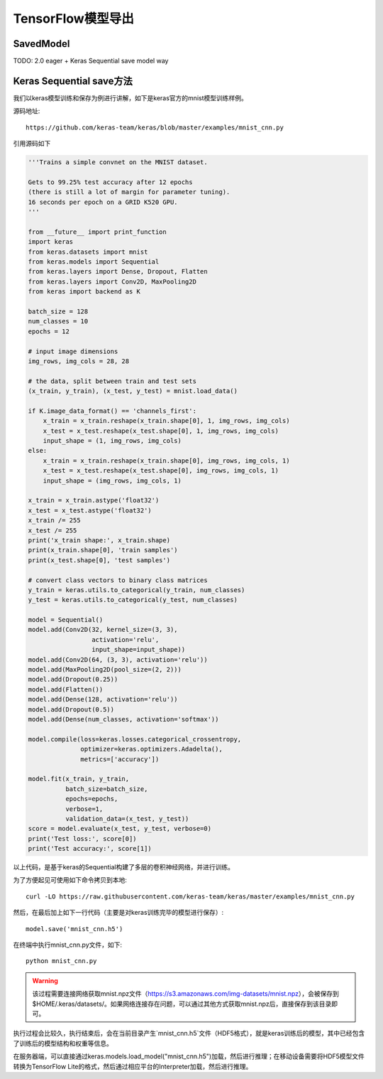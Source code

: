 TensorFlow模型导出
==========================

SavedModel
^^^^^^^^^^^^^^^^^^^^^^^^^^^^^^^^^^^^^^^^^^^^
TODO: 2.0 eager + Keras Sequential save model way

Keras Sequential save方法
^^^^^^^^^^^^^^^^^^^^^^^^^^^^^^^^^^^^^^^^^^^^

我们以keras模型训练和保存为例进行讲解，如下是keras官方的mnist模型训练样例。

源码地址::
    
    https://github.com/keras-team/keras/blob/master/examples/mnist_cnn.py

引用源码如下

.. code-block:: python

    '''Trains a simple convnet on the MNIST dataset.
    
    Gets to 99.25% test accuracy after 12 epochs
    (there is still a lot of margin for parameter tuning).
    16 seconds per epoch on a GRID K520 GPU.
    '''
    
    from __future__ import print_function
    import keras
    from keras.datasets import mnist
    from keras.models import Sequential
    from keras.layers import Dense, Dropout, Flatten
    from keras.layers import Conv2D, MaxPooling2D
    from keras import backend as K
    
    batch_size = 128
    num_classes = 10
    epochs = 12
    
    # input image dimensions
    img_rows, img_cols = 28, 28
    
    # the data, split between train and test sets
    (x_train, y_train), (x_test, y_test) = mnist.load_data()
    
    if K.image_data_format() == 'channels_first':
        x_train = x_train.reshape(x_train.shape[0], 1, img_rows, img_cols)
        x_test = x_test.reshape(x_test.shape[0], 1, img_rows, img_cols)
        input_shape = (1, img_rows, img_cols)
    else:
        x_train = x_train.reshape(x_train.shape[0], img_rows, img_cols, 1)
        x_test = x_test.reshape(x_test.shape[0], img_rows, img_cols, 1)
        input_shape = (img_rows, img_cols, 1)
    
    x_train = x_train.astype('float32')
    x_test = x_test.astype('float32')
    x_train /= 255
    x_test /= 255
    print('x_train shape:', x_train.shape)
    print(x_train.shape[0], 'train samples')
    print(x_test.shape[0], 'test samples')
    
    # convert class vectors to binary class matrices
    y_train = keras.utils.to_categorical(y_train, num_classes)
    y_test = keras.utils.to_categorical(y_test, num_classes)
    
    model = Sequential()
    model.add(Conv2D(32, kernel_size=(3, 3),
                     activation='relu',
                     input_shape=input_shape))
    model.add(Conv2D(64, (3, 3), activation='relu'))
    model.add(MaxPooling2D(pool_size=(2, 2)))
    model.add(Dropout(0.25))
    model.add(Flatten())
    model.add(Dense(128, activation='relu'))
    model.add(Dropout(0.5))
    model.add(Dense(num_classes, activation='softmax'))
    
    model.compile(loss=keras.losses.categorical_crossentropy,
                  optimizer=keras.optimizers.Adadelta(),
                  metrics=['accuracy'])
    
    model.fit(x_train, y_train,
              batch_size=batch_size,
              epochs=epochs,
              verbose=1,
              validation_data=(x_test, y_test))
    score = model.evaluate(x_test, y_test, verbose=0)
    print('Test loss:', score[0])
    print('Test accuracy:', score[1])

以上代码，是基于keras的Sequential构建了多层的卷积神经网络，并进行训练。

为了方便起见可使用如下命令拷贝到本地::

    curl -LO https://raw.githubusercontent.com/keras-team/keras/master/examples/mnist_cnn.py

然后，在最后加上如下一行代码（主要是对keras训练完毕的模型进行保存）::

    model.save('mnist_cnn.h5')


在终端中执行mnist_cnn.py文件，如下::

    python mnist_cnn.py

.. warning:: 该过程需要连接网络获取mnist.npz文件（https://s3.amazonaws.com/img-datasets/mnist.npz），会被保存到$HOME/.keras/datasets/。如果网络连接存在问题，可以通过其他方式获取mnist.npz后，直接保存到该目录即可。

执行过程会比较久，执行结束后，会在当前目录产生`mnist_cnn.h5`文件（HDF5格式），就是keras训练后的模型，其中已经包含了训练后的模型结构和权重等信息。

在服务器端，可以直接通过keras.models.load_model("mnist_cnn.h5")加载，然后进行推理；在移动设备需要将HDF5模型文件转换为TensorFlow Lite的格式，然后通过相应平台的Interpreter加载，然后进行推理。

